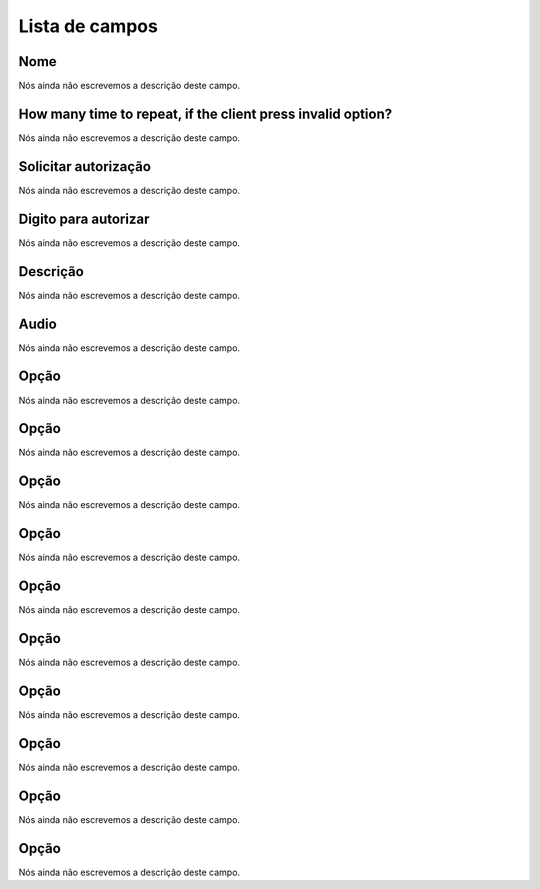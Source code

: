 .. _campaignPoll-menu-list:

***************
Lista de campos
***************



.. _campaignPoll-name:

Nome
""""

Nós ainda não escrevemos a descrição deste campo.




.. _campaignPoll-repeat:

How many time to repeat, if the client press invalid option?
""""""""""""""""""""""""""""""""""""""""""""""""""""""""""""

Nós ainda não escrevemos a descrição deste campo.




.. _campaignPoll-request_authorize:

Solicitar autorização
"""""""""""""""""""""""

Nós ainda não escrevemos a descrição deste campo.




.. _campaignPoll-digit_authorize:

Digito para autorizar
"""""""""""""""""""""

Nós ainda não escrevemos a descrição deste campo.




.. _campaignPoll-description:

Descrição
"""""""""""

Nós ainda não escrevemos a descrição deste campo.




.. _campaignPoll-arq_audio:

Audio
"""""

Nós ainda não escrevemos a descrição deste campo.




.. _campaignPoll-option0:

Opção
"""""""

Nós ainda não escrevemos a descrição deste campo.




.. _campaignPoll-option1:

Opção
"""""""

Nós ainda não escrevemos a descrição deste campo.




.. _campaignPoll-option2:

Opção
"""""""

Nós ainda não escrevemos a descrição deste campo.




.. _campaignPoll-option3:

Opção
"""""""

Nós ainda não escrevemos a descrição deste campo.




.. _campaignPoll-option4:

Opção
"""""""

Nós ainda não escrevemos a descrição deste campo.




.. _campaignPoll-option5:

Opção
"""""""

Nós ainda não escrevemos a descrição deste campo.




.. _campaignPoll-option6:

Opção
"""""""

Nós ainda não escrevemos a descrição deste campo.




.. _campaignPoll-option7:

Opção
"""""""

Nós ainda não escrevemos a descrição deste campo.




.. _campaignPoll-option8:

Opção
"""""""

Nós ainda não escrevemos a descrição deste campo.




.. _campaignPoll-option9:

Opção
"""""""

Nós ainda não escrevemos a descrição deste campo.



